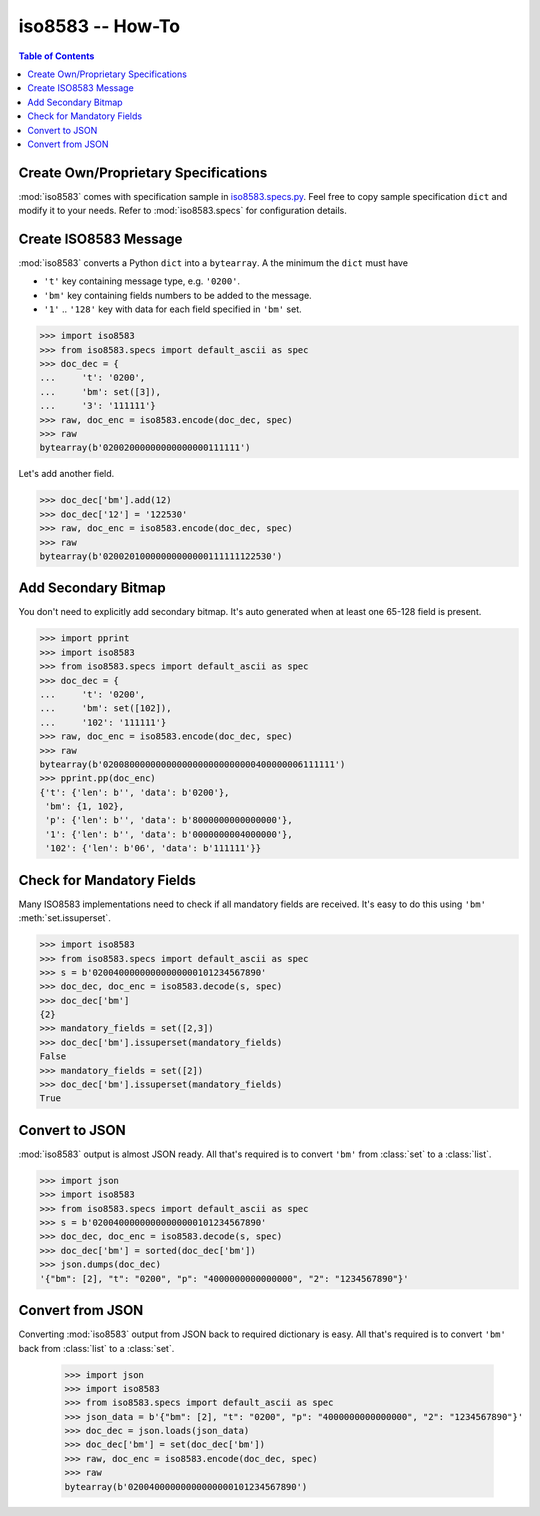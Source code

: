 =======================================================
iso8583 -- How-To
=======================================================

.. contents:: Table of Contents

Create Own/Proprietary Specifications
-------------------------------------
:mod:`iso8583` comes with specification sample in `iso8583.specs.py`_.
Feel free to copy sample specification ``dict`` and modify it to your needs.
Refer to :mod:`iso8583.specs` for configuration details.

.. _iso8583.specs.py: https://github.com/manoutoftime/pyiso8583/blob/master/iso8583/specs.py

Create ISO8583 Message
----------------------
:mod:`iso8583` converts a Python ``dict`` into a ``bytearray``.
A the minimum the ``dict`` must have

- ``'t'`` key containing message type, e.g. ``'0200'``.
- ``'bm'`` key containing fields numbers to be added to the message.
- ``'1'`` .. ``'128'`` key with data for each field specified in ``'bm'`` set.

.. code-block:: python

    >>> import iso8583
    >>> from iso8583.specs import default_ascii as spec
    >>> doc_dec = {
    ...     't': '0200',
    ...     'bm': set([3]),
    ...     '3': '111111'}
    >>> raw, doc_enc = iso8583.encode(doc_dec, spec)
    >>> raw
    bytearray(b'02002000000000000000111111')

Let's add another field.

.. code-block:: python

    >>> doc_dec['bm'].add(12)
    >>> doc_dec['12'] = '122530'
    >>> raw, doc_enc = iso8583.encode(doc_dec, spec)
    >>> raw
    bytearray(b'02002010000000000000111111122530')

Add Secondary Bitmap
--------------------
You don't need to explicitly add secondary bitmap.
It's auto generated  when at least one 65-128 field is present.

.. code-block:: python

    >>> import pprint
    >>> import iso8583
    >>> from iso8583.specs import default_ascii as spec
    >>> doc_dec = {
    ...     't': '0200',
    ...     'bm': set([102]),
    ...     '102': '111111'}
    >>> raw, doc_enc = iso8583.encode(doc_dec, spec)
    >>> raw
    bytearray(b'02008000000000000000000000000400000006111111')
    >>> pprint.pp(doc_enc)
    {'t': {'len': b'', 'data': b'0200'},
     'bm': {1, 102},
     'p': {'len': b'', 'data': b'8000000000000000'},
     '1': {'len': b'', 'data': b'0000000004000000'},
     '102': {'len': b'06', 'data': b'111111'}}

Check for Mandatory Fields
--------------------------
Many ISO8583 implementations need to check if all mandatory fields
are received. It's easy to do this using ``'bm'`` :meth:`set.issuperset`.

.. code-block:: python

    >>> import iso8583
    >>> from iso8583.specs import default_ascii as spec
    >>> s = b'02004000000000000000101234567890'
    >>> doc_dec, doc_enc = iso8583.decode(s, spec)
    >>> doc_dec['bm']
    {2}
    >>> mandatory_fields = set([2,3])
    >>> doc_dec['bm'].issuperset(mandatory_fields)
    False
    >>> mandatory_fields = set([2])
    >>> doc_dec['bm'].issuperset(mandatory_fields)
    True

Convert to JSON
----------------
:mod:`iso8583` output is almost JSON ready. All that's required
is to convert ``'bm'`` from :class:`set` to a :class:`list`.

.. code-block:: python

    >>> import json
    >>> import iso8583
    >>> from iso8583.specs import default_ascii as spec
    >>> s = b'02004000000000000000101234567890'
    >>> doc_dec, doc_enc = iso8583.decode(s, spec)
    >>> doc_dec['bm'] = sorted(doc_dec['bm'])
    >>> json.dumps(doc_dec)
    '{"bm": [2], "t": "0200", "p": "4000000000000000", "2": "1234567890"}'

Convert from JSON
------------------
Converting :mod:`iso8583` output from JSON back to required dictionary is easy.
All that's required is to convert ``'bm'`` back from :class:`list` to a :class:`set`.

    >>> import json
    >>> import iso8583
    >>> from iso8583.specs import default_ascii as spec
    >>> json_data = b'{"bm": [2], "t": "0200", "p": "4000000000000000", "2": "1234567890"}'
    >>> doc_dec = json.loads(json_data)
    >>> doc_dec['bm'] = set(doc_dec['bm'])
    >>> raw, doc_enc = iso8583.encode(doc_dec, spec)
    >>> raw
    bytearray(b'02004000000000000000101234567890')
